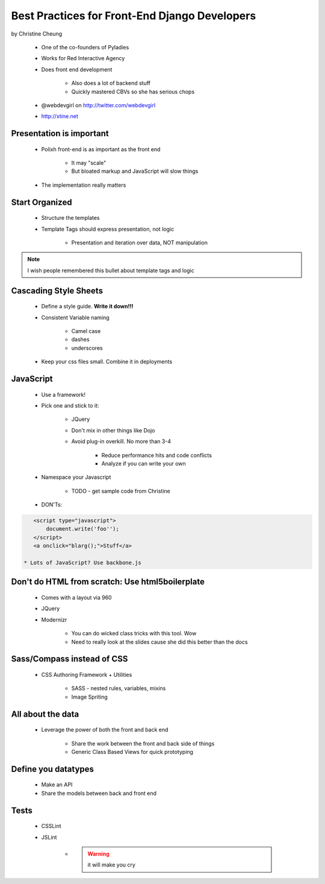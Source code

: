==============================================
Best Practices for Front-End Django Developers
==============================================

by Christine Cheung

 * One of the co-founders of Pyladies 
 * Works for Red Interactive Agency
 * Does front end development
 
    * Also does a lot of backend stuff
    * Quickly mastered CBVs so she has serious chops
 
 * @webdevgirl on http://twitter.com/webdevgirl
 * http://xtine.net
 
Presentation is important
============================

 * Polixh front-end is as important as the front end

    * It may "scale"
    
    * But bloated markup and JavaScript will slow things
    
 * The implementation really matters
 
Start Organized
================

 * Structure the templates
 * Template Tags should express presentation, not logic 
 
    * Presentation and iteration over data, NOT manipulation
 
.. note:: I wish people remembered this bullet about template tags and logic

Cascading Style Sheets
=========================

 * Define a style guide. **Write it down!!!**
 * Consistent Variable naming
 
    * Camel case
    * dashes
    * underscores
    
 * Keep your css files small. Combine it in deployments    
 
JavaScript
==========

 * Use a framework!
 * Pick one and stick to it:
 
    * JQuery
    * Don't mix in other things like Dojo
    * Avoid plug-in overkill. No more than 3-4
    
        * Reduce performance hits and code conflicts
        * Analyze if you can write your own
        
 * Namespace your Javascript
 
    * TODO - get sample code from Christine
    
 * DON'Ts:
 
.. sourcecode:: html

    <script type="javascript">
        document.write('foo'');
    </script>
    <a onclick="blarg();">Stuff</a>
    
 * Lots of JavaScript? Use backbone.js
 
Don't do HTML from scratch: Use html5boilerplate
========================================================

 * Comes with a layout via 960
 * JQuery
 * Modernizr

    * You can do wicked class tricks with this tool. Wow
    * Need to really look at the slides cause she did this better than the docs
    
Sass/Compass instead of CSS
============================

 * CSS Authoring Framework + Utilities

    * SASS - nested rules, variables, mixins
    * Image Spriting
    
All about the data
==================

 * Leverage the power of both the front and back end

    * Share the work between the front and back side of things
    * Generic Class Based Views for quick prototyping 
    
Define you datatypes
====================================

 * Make an API
 * Share the models between back and front end
 
Tests
======

 * CSSLint
 * JSLint
 
    * .. warning:: it will make you cry